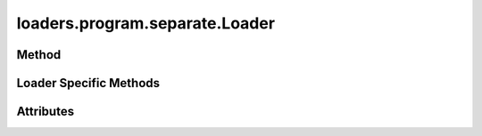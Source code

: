 
.. py:module:: moderngl_window.loaders.program.separate
.. py:currentmodule:: moderngl_window.loaders.program.separate

loaders.program.separate.Loader
===============================

Method
------

.. automethod:: Loader.__init__
.. automethod:: Loader.supports_file
.. automethod:: Loader.load

.. automethod:: Loader.find_data
.. automethod:: Loader.find_program
.. automethod:: Loader.find_texture
.. automethod:: Loader.find_scene

Loader Specific Methods
-----------------------

.. automethod:: Loader.load_shader

Attributes
----------

.. autoattribute:: Loader.kind
.. autoattribute:: Loader.file_extensions
.. autoattribute:: Loader.ctx
